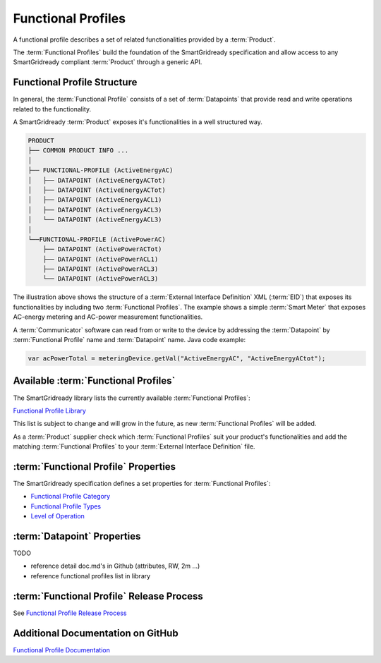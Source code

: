 .. _functional-profiles:

Functional Profiles
===================

A functional profile describes a set of related functionalities provided by a :term:`Product`.

The :term:`Functional Profiles` build the foundation of the SmartGridready specification and allow access to any
SmartGridready compliant :term:`Product` through a generic API.

Functional Profile Structure
----------------------------

In general, the :term:`Functional Profile` consists of a set of :term:`Datapoints` that provide read and write
operations related to the functionality.

A SmartGridready :term:`Product` exposes it's functionalities in a well structured way.

.. code-block:: none

   PRODUCT
   ├── COMMON PRODUCT INFO ...
   │
   ├── FUNCTIONAL-PROFILE (ActiveEnergyAC)
   │   ├── DATAPOINT (ActiveEnergyACTot)
   │   ├── DATAPOINT (ActiveEnergyACTot)
   │   ├── DATAPOINT (ActiveEnergyACL1)
   │   ├── DATAPOINT (ActiveEnergyACL3)
   │   └── DATAPOINT (ActiveEnergyACL3)
   │
   └──FUNCTIONAL-PROFILE (ActivePowerAC)
       ├── DATAPOINT (ActivePowerACTot)
       ├── DATAPOINT (ActivePowerACL1)
       ├── DATAPOINT (ActivePowerACL3)
       └── DATAPOINT (ActivePowerACL3)

The illustration above shows the structure of a :term:`External Interface Definition` XML (:term:`EID`) that exposes
its functionalities by including two :term:`Functional Profiles`. The example shows a simple :term:`Smart Meter`
that exposes AC-energy metering and AC-power measurement functionalities.

A :term:`Communicator` software can read from or write to the device by addressing the :term:`Datapoint` by
:term:`Functional Profile` name and :term:`Datapoint` name. Java code example:

.. code-block:: java

    var acPowerTotal = meteringDevice.getVal("ActiveEnergyAC", "ActiveEnergyACtot");

Available :term:`Functional Profiles`
-------------------------------------


The SmartGridready library lists the currently available :term:`Functional Profiles`:

`Functional Profile Library <https://library.smartgridready.ch/FunctionalProfileTemplate>`_

This list is subject to change and will grow in the future, as new :term:`Functional Profiles` will be added.

As a :term:`Product` supplier check which :term:`Functional Profiles` suit your product's functionalities and add
the matching :term:`Functional Profiles` to your :term:`External Interface Definition` file.



:term:`Functional Profile` Properties
-------------------------------------

The SmartGridready specification defines a set properties for :term:`Functional Profiles`:

* `Functional Profile Category <https://github.com/SmartGridready/SGrSpecifications/blob/master/doc/FunctionalProfileCategory.md>`_
* `Functional Profile Types <https://library.smartgridready.ch/FunctionalProfileTemplate>`_
* `Level of Operation <https://github.com/SmartGridready/SGrSpecifications/blob/master/doc/LevelOfOperation.md>`_


:term:`Datapoint` Properties
----------------------------

TODO

* reference detail doc.md's in Github (attributes, RW, 2m ...)

* reference functional profiles list in library


:term:`Functional Profile` Release Process
------------------------------------------

See `Functional Profile Release Process <https://github.com/SmartGridready/SGrSpecifications/blob/master/doc/functionalProfile_process.md>`_




Additional Documentation on GitHub
----------------------------------

`Functional Profile Documentation <https://github.com/SmartGridready/SGrSpecifications/blob/master/doc/functionalProfile.md>`_
